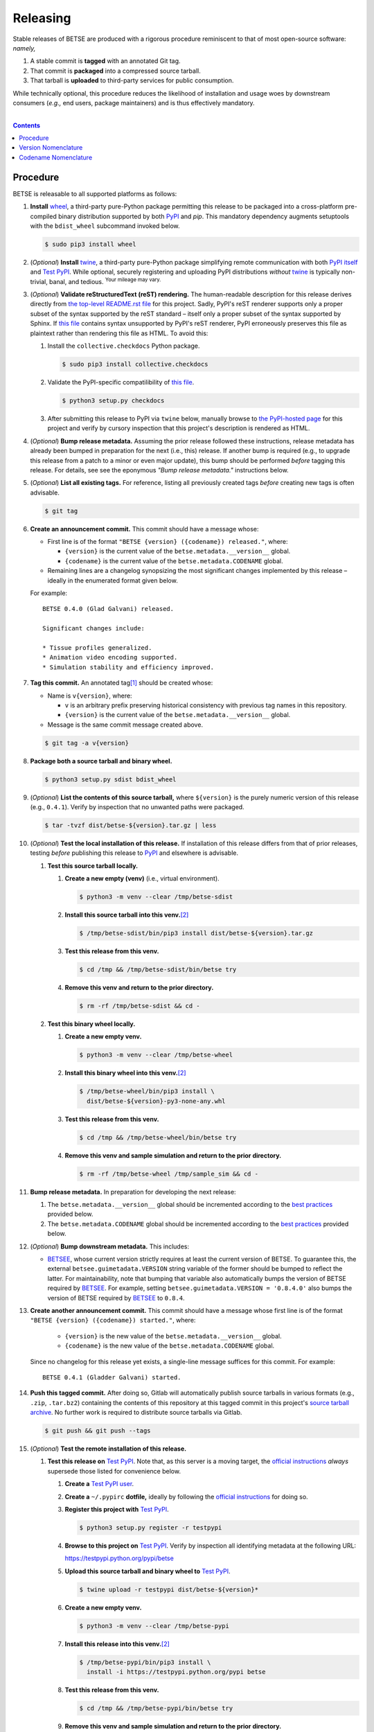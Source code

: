 .. # ------------------( SYNOPSIS                            )------------------

=========
Releasing
=========

Stable releases of BETSE are produced with a rigorous procedure reminiscent to
that of most open-source software: *namely,*

#. A stable commit is **tagged** with an annotated Git tag.
#. That commit is **packaged** into a compressed source tarball.
#. That tarball is **uploaded** to third-party services for public consumption.

While technically optional, this procedure reduces the likelihood of
installation and usage woes by downstream consumers (\ *e.g.,* end users,
package maintainers) and is thus effectively mandatory.

.. # ------------------( TABLE OF CONTENTS                   )------------------
.. # Blank line. By default, Docutils appears to only separate the subsequent
.. # table of contents heading from the prior paragraph by less than a single
.. # blank line, hampering this table's readability and aesthetic comeliness.

|

.. # Table of contents, excluding the above document heading. While the
.. # official reStructuredText documentation suggests that a language-specific
.. # heading will automatically prepend this table, this does *NOT* appear to
.. # be the case. Instead, this heading must be explicitly declared.

.. contents:: **Contents**
   :local:

.. # ------------------( DESCRIPTION                        )------------------

Procedure
============

BETSE is releasable to all supported platforms as follows:

#. **Install** wheel_, a third-party pure-Python package permitting this release
   to be packaged into a cross-platform pre-compiled binary distribution
   supported by both PyPI_ and `pip`. This mandatory dependency augments
   setuptools with the ``bdist_wheel`` subcommand invoked below.

   .. code:: bash

      $ sudo pip3 install wheel

#. (\ *Optional*\ ) **Install** twine_, a third-party pure-Python package
   simplifying remote communication with both `PyPI itself <PyPI_>`__ and
   `Test PyPI`_. While optional, securely registering and uploading PyPI
   distributions *without* twine_ is typically non-trivial, banal, and tedious.
   :sup:`Your mileage may vary.`
#. (\ *Optional*\ ) **Validate reStructuredText (reST) rendering.** The
   human-readable description for this release derives directly from `the
   top-level README.rst file <readme_>`__ for this project. Sadly, PyPI's reST
   renderer supports only a proper subset of the syntax supported by the reST
   standard – itself only a proper subset of the syntax supported by Sphinx. If
   `this file <readme_>`__ contains syntax unsupported by PyPI's reST renderer,
   PyPI erroneously preserves this file as plaintext rather than rendering this
   file as HTML. To avoid this:

   #. Install the ``collective.checkdocs`` Python package.

      .. code:: bash

         $ sudo pip3 install collective.checkdocs

   #. Validate the PyPI-specific compatilibility of `this file <readme_>`__.

      .. code:: bash

         $ python3 setup.py checkdocs

   #. After submitting this release to PyPI via ``twine`` below, manually browse
      to `the PyPI-hosted page <PyPI BETSE_>`__ for this project and verify by
      cursory inspection that this project's description is rendered as HTML.

#. (\ *Optional*\ ) **Bump release metadata.** Assuming the prior release
   followed these instructions, release metadata has already been bumped in
   preparation for the next (i.e., this) release. If another bump is required
   (e.g., to upgrade this release from a patch to a minor or even major update),
   this bump should be performed *before* tagging this release. For details, see
   see the eponymous *"Bump release metadata."* instructions below.
#. (\ *Optional*\ ) **List all existing tags.** For reference, listing all
   previously created tags *before* creating new tags is often advisable.

   .. code:: bash

      $ git tag

#. **Create an announcement commit.** This commit should have a message whose:

   * First line is of the format ``"BETSE {version} ({codename}) released."``,
     where:

     * ``{version}`` is the current value of the ``betse.metadata.__version__``
       global.
     * ``{codename}`` is the current value of the ``betse.metadata.CODENAME``
       global.

   * Remaining lines are a changelog synopsizing the most significant changes
     implemented by this release – ideally in the enumerated format given below.

   For example::

       BETSE 0.4.0 (Glad Galvani) released.

       Significant changes include:

       * Tissue profiles generalized.
       * Animation video encoding supported.
       * Simulation stability and efficiency improved.

#. **Tag this commit.** An annotated tag\ [#tags]_ should be created whose:

   * Name is ``v{version}``, where:

     * ``v`` is an arbitrary prefix preserving historical consistency with
       previous tag names in this repository.
     * ``{version}`` is the current value of the ``betse.metadata.__version__``
       global.

   * Message is the same commit message created above.

   .. code:: bash

      $ git tag -a v{version}

#. **Package both a source tarball and binary wheel.**

   .. code:: bash

      $ python3 setup.py sdist bdist_wheel

#. (\ *Optional*\ ) **List the contents of this source tarball,** where
   ``${version}`` is the purely numeric version of this release (e.g.,
   ``0.4.1``). Verify by inspection that no unwanted paths were packaged.

   .. code:: bash

      $ tar -tvzf dist/betse-${version}.tar.gz | less

#. (\ *Optional*\ ) **Test the local installation of this release.** If
   installation of this release differs from that of prior releases, testing
   *before* publishing this release to PyPI_ and elsewhere is advisable.

   #. **Test this source tarball locally.**

      #. **Create a new empty (venv)** (i.e., virtual environment).

         .. code:: bash

            $ python3 -m venv --clear /tmp/betse-sdist

      #. **Install this source tarball into this venv.**\ [#venv]_

         .. code:: bash

            $ /tmp/betse-sdist/bin/pip3 install dist/betse-${version}.tar.gz

      #. **Test this release from this venv.**

         .. code:: bash

            $ cd /tmp && /tmp/betse-sdist/bin/betse try

      #. **Remove this venv and return to the prior directory.**

         .. code:: bash

            $ rm -rf /tmp/betse-sdist && cd -

   #. **Test this binary wheel locally.**

      #. **Create a new empty venv.**

         .. code:: bash

            $ python3 -m venv --clear /tmp/betse-wheel

      #. **Install this binary wheel into this venv.**\ [#venv]_

         .. code:: bash

            $ /tmp/betse-wheel/bin/pip3 install \
              dist/betse-${version}-py3-none-any.whl

      #. **Test this release from this venv.**

         .. code:: bash

            $ cd /tmp && /tmp/betse-wheel/bin/betse try

      #. **Remove this venv and sample simulation and return to the prior
         directory.**

         .. code:: bash

            $ rm -rf /tmp/betse-wheel /tmp/sample_sim && cd -

#. **Bump release metadata.** In preparation for developing the next release:

   #. The ``betse.metadata.__version__`` global should be incremented according
      to the `best practices <Version Nomenclature_>`__ provided below.
   #. The ``betse.metadata.CODENAME`` global should be incremented according
      to the `best practices <Codename Nomenclature_>`__ provided below.

#. (\ *Optional*\ ) **Bump downstream metadata.** This includes:

   * BETSEE_, whose current version strictly requires at least the current
     version of BETSE. To guarantee this, the external
     ``betsee.guimetadata.VERSION`` string variable of the former should be
     bumped to reflect the latter. For maintainability, note that bumping that
     variable also automatically bumps the version of BETSE required by BETSEE_.
     For example, setting ``betsee.guimetadata.VERSION = '0.8.4.0'`` also bumps
     the version of BETSE required by BETSEE_ to ``0.8.4``.

#. **Create another announcement commit.** This commit should have a message
   whose first line is of the format ``"BETSE {version} ({codename})
   started."``, where:

     * ``{version}`` is the new value of the ``betse.metadata.__version__``
       global.
     * ``{codename}`` is the new value of the ``betse.metadata.CODENAME``
       global.

   Since no changelog for this release yet exists, a single-line message
   suffices for this commit. For example::

       BETSE 0.4.1 (Gladder Galvani) started.

#. **Push this tagged commit.** After doing so, Gitlab will automatically
   publish source tarballs in various formats (e.g., ``.zip``, ``.tar.bz2``)
   containing the contents of this repository at this tagged commit in this
   project's `source tarball archive <tarballs_>`__. No further work is required
   to distribute source tarballs via Gitlab.

   .. code:: bash

      $ git push && git push --tags

#. (\ *Optional*\ ) **Test the remote installation of this release.**

   #. **Test this release on** `Test PyPI`_. Note that, as this server is a
      moving target, the `official instructions <Test PyPI instructions_>`__
      *always* supersede those listed for convenience below.

      #. **Create a** `Test PyPI user`_.
      #. **Create a** ``~/.pypirc`` **dotfile,** ideally by following the
         `official instructions <Test PyPI instructions_>`__ for doing so.
      #. **Register this project with** `Test PyPI`_.

         .. code:: bash

            $ python3 setup.py register -r testpypi

      #. **Browse to this project on** `Test PyPI`_. Verify by inspection all
         identifying metadata at the following URL:

         https://testpypi.python.org/pypi/betse

      #. **Upload this source tarball and binary wheel to**  `Test PyPI`_.

         .. code:: bash

            $ twine upload -r testpypi dist/betse-${version}*

      #. **Create a new empty venv.**

         .. code:: bash

            $ python3 -m venv --clear /tmp/betse-pypi

      #. **Install this release into this venv.**\ [#venv]_

         .. code:: bash

            $ /tmp/betse-pypi/bin/pip3 install \
              install -i https://testpypi.python.org/pypi betse

      #. **Test this release from this venv.**

         .. code:: bash

            $ cd /tmp && /tmp/betse-pypi/bin/betse try

      #. **Remove this venv and sample simulation and return to the prior
         directory.**

         .. code:: bash

            $ rm -rf /tmp/betse-pypi /tmp/sample_sim && cd -

#. **Publish this release to** `PyPI`_.

   #. **Create a** `PyPI user`_.
   #. **Validate the primary e-mail address associated with this account,**
      which `PyPI`_ requires as a hard prerequisite to performing the first
      upload (and hence creation) for this project.
   #. **Create a** ``~/.pypirc`` **dotfile,** ideally by following the
      `official instructions <Test PyPI instructions_>`__ for doing so.
   #. **Upload this source tarball and binary wheel to** `PyPI`_. If this is the
      first such upload for this project, a `PyPI`_-hosted project page will be
      implicitly created by this upload. `PyPI` neither requires, recommends,
      nor supports end user intervention in this process.

      .. code:: bash

         $ twine upload dist/betse-${version}*

   #. (\ *Optional*\ ) **Browse to this project on** `PyPI`_. Verify by
      inspection all identifying metadata at the following URL:

      https://pypi.python.org/pypi/betse

   #. (\ *Optional*\ ) **Test the installation of this release from** `PyPI`_.

      #. **Create a new empty venv.**

         .. code:: bash

            $ python3 -m venv --clear /tmp/betse-pypi

      #. **Install this release into this venv.**\ [#venv]_

         .. code:: bash

            $ /tmp/betse-pypi/bin/pip3 install betse

      #. **Test this release from this venv.**

         .. code:: bash

            $ cd /tmp && /tmp/betse-pypi/bin/betse try

      #. **Remove this venv and sample simulation and return to the prior
         directory.**

         .. code:: bash

            $ rm -rf /tmp/betse-pypi /tmp/sample_sim && cd -

#. (\ *Optional*\ ) **Update third-party packages.** As of this writing, these
   include (in no particular order):

   * Our official `Anaconda package`_, automatically produced for all supported
     platforms from the `conda recipe`_ hosted at the `conda-forge feedstock`_
     maintained by a co-maintainer of BETSE. Updating this package thus reduces
     to updating this recipe. To do so, avoid directly pushing to any branch
     (including ``master``) of the `feedstock repository`_, as doing so
     conflicts with `conda-forge`_ automation; instead (in order):

     #. Remotely create a `GitHub`_ account.
     #. Remotely login to this account.
     #. Remotely fork our `feedstock repository`_.
     #. Locally clone this forked feedstock repository.
     #. Locally create a new branch of this repository specific to this update.

        .. code:: bash

           $ git checkout -b betse-${version}

     #. Locally update this recipe from this branch (typically, by editing the
        ``recipe/meta.yaml`` file). When doing so, note that:

        * The sha256 hash of the updated tarball *must* be manually embedded in
          this recipe. To obtain this hash remotely (in order):

          * Browse to `the PyPI-hosted page <PyPI BETSE_>`__ for this project.
          * Click the *Download Files* link.
          * Click the *SHA256* link to the right of the updated tarball.
          * Paste the resulting string as the value of the ``sha256`` Jinja2
            templated variable in this recipe.

     #. Locally commit these changes.
     #. Locally push these changes to the upstream fork.
     #. Remotely open a pull request (PR) from the upstream fork against the
        `original repository <feedstock repository_>`__.

     See also the `conda-forge FAQ`_ entry `"Using a fork vs a branch when
     updating a recipe." <conda-forge update recipe_>`__

   * Our official `Gentoo Linux ebuild`_, currently hosted at the `raiagent
     overlay`_ maintained by a co-maintainer of BETSE.

Thus begins the dawn of a new scientific epoch.

.. [#tags]
   Do *not* create a lightweight tag, which omits critical metadata (e.g.,
   author identity, descriptive message). *Always* create an annotated tag
   containing this metadata by explicitly passing the ``-a`` option to the
   ``git tag`` subcommand.
.. [#venv]
   Installing this release into a venv requires installing *all* mandatory
   dependencies of this release into this venv from either binary wheels or
   source tarballs. In either case, expect installation to consume non-trivial
   space and time. The cheese shop was not instantiated in a day.

Version Nomenclature
====================

This application should be **versioned** (i.e., assigned a new version)
according to the `Semantic Versioning`_ schema. Each version *must* consist of
three ``.``-delimited integers ``{major}.{minor}.{patch}``, where:

* ``{major}`` is the **major version,** incremented only when either:

  * **Breaking backward compatibility with existing simulation configurations.**
    The public API of this application is its configuration file format rather
    than the public subset of its codebase (e.g., public submodules or classes).
    No codebase change can be considered to break backward compatibility unless
    also changing the simulation configuration file format in a manner rendering
    existing files in the prior format unusable. Note that doing so is
    unequivocally bad and hence *much* discouraged.
  * **Implementing headline-worthy functionality** (e.g., a GUI). Technically,
    this condition breaks the `Semantic Versioning`_ schema, which stipulates
    that *only* changes breaking backward compatibility warrant major bumps.
    But this is the real world. In the real world, significant improvements
    are rewarded with significant version changes.

  In either case, the minor and patch versions both reset to 0.

* ``{minor}`` is the **minor version,** incremented only when implementing
  customary functionality in a manner preserving backward compatibility. In this
  case, only the patch version resets to 0.
* ``{patch}`` is the **patch version,** incremented only when correcting
  outstanding issues in a manner preserving backward compatibility.

When in doubt, bump only the minor version and reset only the patch version.

Codename Nomenclature
=====================

This application should be **code named** (i.e., assigned a new human-readable
code name) according to the following crude distortion of the `Ubuntu code name
schema`_. Each code name *must* consist of two capitalized English words
``{adjective} {bioelectrician}``, where:

* ``{adjective}`` is an arbitrary adjective whose first letter is the same as
  that of the first character of the subsequent ``{bioelectrician}``.
* ``{bioelectrician}`` is the last name of an arbitrary academic associated with
  the long-standing field of bioelectricity.

Unlike the `Ubuntu code name schema`_, the first letter of the code name for
each version need *not* succeed the first letter of the code name for the prior
version. For our insignificant purposes, preserving alphabetization across code
names is a fruitless and hence worthless goal.

.. # ------------------( LINKS ~ betse                       )------------------
.. _readme:
   https://gitlab.com/betse/betse/blob/master/README.rst
.. _tarballs:
   https://gitlab.com/betse/betse/tags
.. _PyPI BETSE:
   https://pypi.python.org/pypi/betse

.. # ------------------( LINKS ~ betse : gentoo              )------------------
.. _Gentoo Linux ebuild:
   https://github.com/leycec/raiagent/tree/master/sci-biology/betse
.. _raiagent overlay:
   https://github.com/leycec/raiagent

.. # ------------------( LINKS ~ betse : conda               )------------------
.. _Anaconda package:
   https://anaconda.org/conda-forge/betse
.. _conda recipe:
   https://github.com/leycec/betse-feedstock/blob/master/recipe/meta.yaml
.. _conda-forge feedstock:
.. _feedstock repository:
   https://github.com/leycec/betse-feedstock

.. # ------------------( LINKS ~ betsee                      )------------------
.. _BETSEE:
   https://gitlab.com/betse/betsee

.. # ------------------( LINKS ~ python                     )------------------
.. _Semantic Versioning:
   http://semver.org
.. _twine:
   https://pypi.python.org/pypi/twine
.. _wheel:
   https://wheel.readthedocs.io

.. # ------------------( LINKS ~ python : conda             )------------------
.. _conda-forge:
   https://conda-forge.org
.. _conda-forge FAQ:
   https://conda-forge.org/docs/conda-forge_gotchas.html
.. _conda-forge update recipe:
   https://conda-forge.org/docs/conda-forge_gotchas.html#using-a-fork-vs-a-branch-when-updating-a-recipe

.. # ------------------( LINKS ~ python : pypi              )------------------
.. _Test PyPI:
   https://testpypi.python.org/pypi
.. _Test PyPI instructions:
   https://wiki.python.org/moin/TestPyPI
.. _Test PyPI user:
   https://testpypi.python.org/pypi?%3Aaction=register_form
.. _PyPI:
   https://pypi.python.org/pypi
.. _PyPI user:
   https://pypi.python.org/pypi?%3Aaction=register_form

.. # ------------------( LINKS ~ software                   )------------------
.. _GitHub:
   https://github.com
.. _Ubuntu code name schema:
   https://wiki.ubuntu.com/DevelopmentCodeNames
